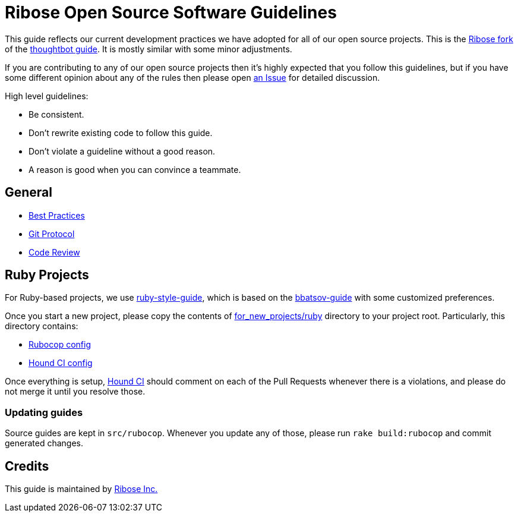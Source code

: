= Ribose Open Source Software Guidelines

This guide reflects our current development practices we have adopted
for all of our open source projects. This is the
https://github.com/riboseinc/guides[Ribose fork] of the
https://github.com/thoughtbot/guides[thoughtbot guide].
It is mostly similar with some minor adjustments.

If you are contributing to any of our open source projects then it's
highly expected that you follow this guidelines, but if you have some
different opinion about any of the rules then please open
https://github.com/riboseinc/oss-ruby-contribution-guide/issues[an Issue] for
detailed discussion.

High level guidelines:

* Be consistent.
* Don't rewrite existing code to follow this guide.
* Don't violate a guideline without a good reason.
* A reason is good when you can convince a teammate.

== General

* https://github.com/thoughtbot/guides/tree/master/best-practices[Best Practices]
* https://github.com/thoughtbot/guides/tree/master/protocol/git[Git Protocol]
* https://github.com/thoughtbot/guides/tree/master/code-review[Code Review]

== Ruby Projects

For Ruby-based projects, we use
https://github.com/thoughtbot/guides/tree/master/style/ruby[ruby-style-guide],
which is based on the
https://github.com/bbatsov/ruby-style-guide[bbatsov-guide]
with some customized preferences.

Once you start a new project, please copy the contents of
link:for_new_projects/ruby[for_new_projects/ruby] directory to your project
root.  Particularly, this directory contains:

* link:for_new_projects/ruby/.rubocop.yml[Rubocop config]
* link:for_new_projects/ruby/.hound.yml[Hound CI config]

Once everything is setup, https://houndci.com[Hound CI]
should comment on each of the Pull Requests whenever there is a
violations, and please do not merge it until you resolve those.

=== Updating guides

Source guides are kept in `src/rubocop`.  Whenever you update any of those,
please run `rake build:rubocop` and commit generated changes.

== Credits

This guide is maintained by https://www.ribose.com[Ribose Inc.]

